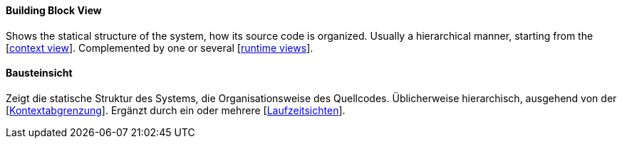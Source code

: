 [#term-building-block-view]

// tag::EN[]
====  Building Block View

Shows the statical structure of the system,
how its source code is organized.
Usually a hierarchical manner, starting from the [<<term-context-view,context view>>].
Complemented by one or several [<<term-runtime-view,runtime views>>].

// end::EN[]

// tag::DE[]
====  Bausteinsicht

Zeigt die statische Struktur des Systems, die Organisationsweise des
Quellcodes. Üblicherweise hierarchisch, ausgehend von der
[<<term-context-view,Kontextabgrenzung>>]. Ergänzt durch ein oder mehrere
[<<term-runtime-view,Laufzeitsichten>>].

// end::DE[]

